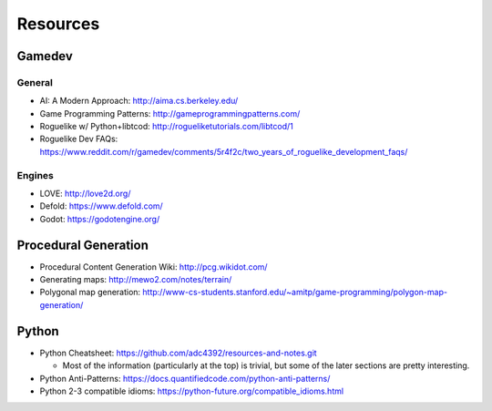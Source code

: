 Resources
=========

Gamedev
-------

General
^^^^^^^

- AI: A Modern Approach: http://aima.cs.berkeley.edu/
- Game Programming Patterns: http://gameprogrammingpatterns.com/
- Roguelike w/ Python+libtcod: http://rogueliketutorials.com/libtcod/1
- Roguelike Dev FAQs: https://www.reddit.com/r/gamedev/comments/5r4f2c/two_years_of_roguelike_development_faqs/

Engines
^^^^^^^

- LOVE: http://love2d.org/
- Defold: https://www.defold.com/
- Godot: https://godotengine.org/

Procedural Generation
-----------------------

- Procedural Content Generation Wiki: http://pcg.wikidot.com/
- Generating maps: http://mewo2.com/notes/terrain/
- Polygonal map generation: http://www-cs-students.stanford.edu/~amitp/game-programming/polygon-map-generation/

Python
-----------

- Python Cheatsheet: https://github.com/adc4392/resources-and-notes.git
  
  - Most of the information (particularly at the top) is trivial, but some of the later sections are pretty interesting.

- Python Anti-Patterns: https://docs.quantifiedcode.com/python-anti-patterns/
- Python 2-3 compatible idioms: https://python-future.org/compatible_idioms.html
